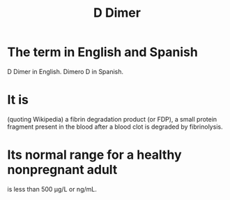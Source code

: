 :PROPERTIES:
:ID:       abf2bab5-3090-4f8d-9ee6-952c298278ac
:ROAM_ALIASES: "Dimero D"
:END:
#+title: D Dimer
* The term in English and Spanish
  D Dimer in English.
  Dimero D in Spanish.
* It is
  (quoting Wikipedia)
  a fibrin degradation product (or FDP),
  a small protein fragment present in the blood
  after a blood clot is degraded by fibrinolysis.
* Its normal range for a healthy nonpregnant adult
  is less than 500 µg/L or ng/mL.
